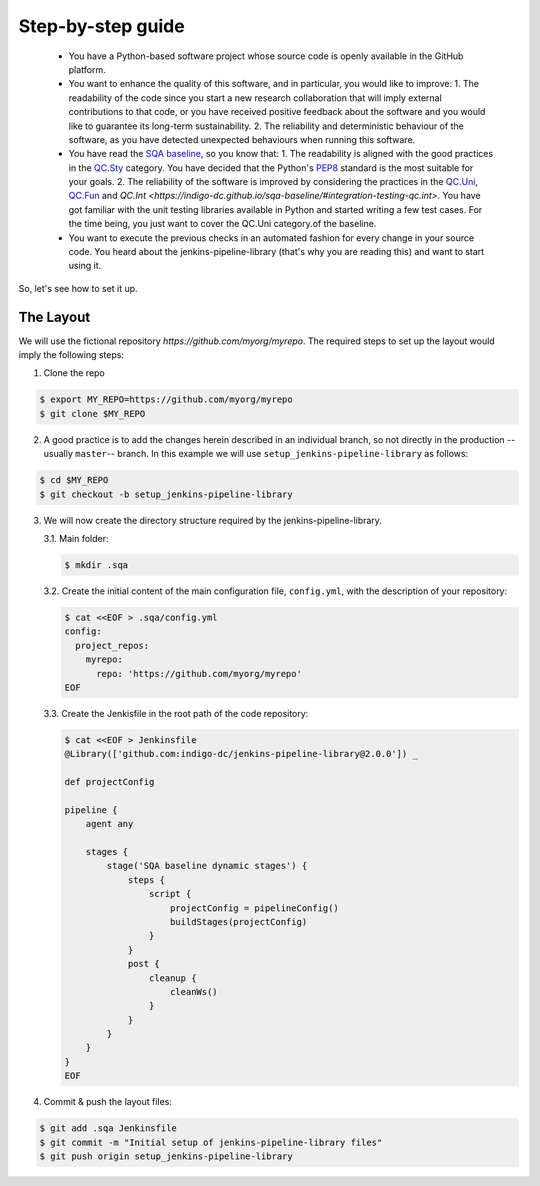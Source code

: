 Step-by-step guide
==================

 * You have a Python-based software project whose source code is openly
   available in the GitHub platform.
 * You want to enhance the quality of this software, and in particular,
   you would like to improve:
   1. The readability of the code since you start a new research collaboration
   that will imply external contributions to that code, or you have 
   received positive feedback about the software and you would like to
   guarantee its long-term sustainability.
   2. The reliability and deterministic behaviour of the software, as you have
   detected unexpected behaviours when running this software.
 * You have read the 
   `SQA baseline <https://indigo-dc.github.io/sqa-baseline>`_, so you know 
   that:
   1. The readability is aligned with the good practices in the 
   `QC.Sty <https://indigo-dc.github.io/sqa-baseline/#code-style-qc.sty>`_
   category. You have decided that the Python's `PEP8
   <https://www.python.org/dev/peps/pep-0008/>`_ standard is the most
   suitable for your goals.
   2. The reliability of the software is improved by considering the practices
   in the
   `QC.Uni <https://indigo-dc.github.io/sqa-baseline/#unit-testing-qc.uni>`_,
   `QC.Fun <https://indigo-dc.github.io/sqa-baseline/#functional-testing-qc.fun>`_
   and
   `QC.Int <https://indigo-dc.github.io/sqa-baseline/#integration-testing-qc.int>`.
   You have got familiar with the unit testing libraries available in 
   Python and started writing a few test cases. For the time being, you just
   want to cover the QC.Uni category.of the baseline.
 * You want to execute the previous checks in an automated fashion for every
   change in your source code. You heard about the jenkins-pipeline-library
   (that's why you are reading this) and want to start using it.

So, let's see how to set it up.

The Layout
----------
We will use the fictional repository *https://github.com/myorg/myrepo*. The 
required steps to set up the layout would imply the following steps:

1. Clone the repo

.. code:: bash
   
   $ export MY_REPO=https://github.com/myorg/myrepo
   $ git clone $MY_REPO

2. A good practice is to add the changes herein described in an individual
   branch, so not directly in the production --usually ``master``-- branch. In
   this example we will use ``setup_jenkins-pipeline-library`` as follows:

.. code:: bash
   
   $ cd $MY_REPO
   $ git checkout -b setup_jenkins-pipeline-library


3. We will now create the directory structure required by the
   jenkins-pipeline-library.

   3.1. Main folder:

   .. code:: bash
      
      $ mkdir .sqa

   3.2. Create the initial content of the main configuration file, ``config.yml``,
   with the description of your repository:
   
   .. code:: bash
      
      $ cat <<EOF > .sqa/config.yml
      config:
        project_repos:
          myrepo:
            repo: 'https://github.com/myorg/myrepo'
      EOF
   
   3.3. Create the Jenkisfile in the root path of the code repository:
   
   .. code:: bash
      
      $ cat <<EOF > Jenkinsfile
      @Library(['github.com:indigo-dc/jenkins-pipeline-library@2.0.0']) _
      
      def projectConfig
      
      pipeline {
          agent any
      
          stages {
              stage('SQA baseline dynamic stages') {
                  steps {
                      script {
                          projectConfig = pipelineConfig()
                          buildStages(projectConfig)
                      }
                  }
                  post {
                      cleanup {
                          cleanWs()
                      }
                  }
              }
          }
      }
      EOF

4. Commit & push the layout files:

.. code:: bash

    $ git add .sqa Jenkinsfile
    $ git commit -m "Initial setup of jenkins-pipeline-library files"
    $ git push origin setup_jenkins-pipeline-library
